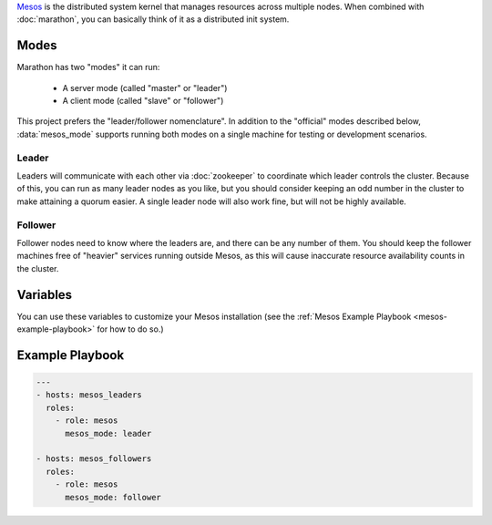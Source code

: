 .. versionadded:: 0.1

`Mesos <https://mesos.apache.org/>`_ is the distributed system kernel
that manages resources across multiple nodes. When combined with
:doc:`marathon`, you can basically think of it as a distributed init
system.

Modes
-----

Marathon has two "modes" it can run:

 - A server mode (called "master" or "leader")
 - A client mode (called "slave" or "follower")

This project prefers the "leader/follower nomenclature". In addition
to the "official" modes described below, :data:`mesos_mode` supports
running both modes on a single machine for testing or development
scenarios.

Leader
^^^^^^

Leaders will communicate with each other via :doc:`zookeeper` to
coordinate which leader controls the cluster. Because of this, you can
run as many leader nodes as you like, but you should consider keeping
an odd number in the cluster to make attaining a quorum easier. A
single leader node will also work fine, but will not be highly
available.

Follower
^^^^^^^^

Follower nodes need to know where the leaders are, and there can be
any number of them. You should keep the follower machines free of
"heavier" services running outside Mesos, as this will cause
inaccurate resource availability counts in the cluster.

Variables
---------

You can use these variables to customize your Mesos installation (see
the :ref:`Mesos Example Playbook <mesos-example-playbook>` for how to
do so.)

.. data:: mesos_mode

   Set to ``leader`` for leader mode, and ``follower`` for follower
   mode. Set to ``mixed`` to run both leader and follower on the same
   machine (useful for development or testing.)

   default: ``follower``

.. data:: mesos_log_dir

   default: ``/var/log/mesos``

.. data:: mesos_work_dir

   default: ``/var/run/mesos``

.. data:: mesos_leader_port

   default: ``5050``

.. data:: mesos_follower_port

   default: ``5051``

.. data:: mesos_leader_cmd

   default: ``mesos-master``

.. data:: mesos_follower_cmd

   default: ``mesos-slave``

.. data:: mesos_cluster

   default: ``cluster1``

.. data:: mesos_zk_dns

   default: ``zookeeper.service.consul``

.. data:: mesos_zk_port

   default: ``2181``

.. data:: mesos_zk_chroot

   default: ``mesos``

.. data:: mesos_credentials

   A list of credentials to add for authentication. These should be in
   the form ``{ principal: "...", secret: "..." }``.

   default: ``[]``

.. data:: mesos_authenticate_frameworks

   Enable Mesos authentication for frameworks. You should set
   :data:`mesos_credentials` for credentials if this is set.

   default: ``no``

.. data:: mesos_authenticate_followers

   Enable Mesos authentication from followers. If set, each follower will need
   :data:`mesos_follower_secret` set in their host variables.

   default: ``no``

.. data:: mesos_follower_principal

   The principal to use for follower authentication

   default: ``follower``

.. data:: mesos_follower_secret

   The secret to use for follower authentication

   default: not set. Set this and :data:`mesos_authenticate_followers` to `true`
   to enable follower authentication.

.. _mesos-example-playbook:

Example Playbook
----------------

.. code-block:: yaml+jinja

    ---
    - hosts: mesos_leaders
      roles: 
        - role: mesos
          mesos_mode: leader
    
    - hosts: mesos_followers
      roles: 
        - role: mesos
          mesos_mode: follower
